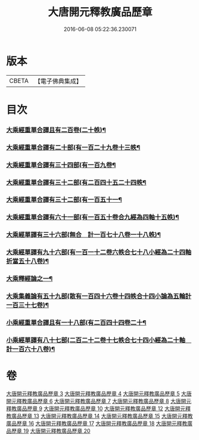 #+TITLE: 大唐開元釋教廣品歷章 
#+DATE: 2016-06-08 05:22:36.230071

* 版本
 |     CBETA|【電子佛典集成】|

* 目次
*** [[file:KR6s0095_003.txt::003-0777b5][大乘經重單合譯且有二百卷(二十帙)¶]]
*** [[file:KR6s0095_004.txt::004-0803b4][大乘經重單合譯有二十部(有一百二十九卷十三帙¶]]
*** [[file:KR6s0095_005.txt::005-0001b4][大乘經重單合譯有三十四部(有一百九卷¶]]
*** [[file:KR6s0095_007.txt::007-0061b4][大乘經重單合譯有三十二部(有二百四十五二十四帙¶]]
*** [[file:KR6s0095_008.txt::008-0085b5][大乘經重單合譯有三十二部(有一百五十一¶]]
*** [[file:KR6s0095_009.txt::009-0115b5][大乘經重單合譯有六十一部(有一百五十卷合九經為四軸十五帙)¶]]
*** [[file:KR6s0095_013.txt::013-0207b4][大乘經單譯有三十六部(無合　計一百七十八卷一十八帙)¶]]
*** [[file:KR6s0095_014.txt::014-0237b4][大乘經單譯有九十六部(有一百一十二卷六帙合七十八小經為二十四軸折當五十八卷)¶]]
*** [[file:KR6s0095_015.txt::015-0273a3][大乘釋經論之一¶]]
*** [[file:KR6s0095_017.txt::017-0335b4][大乘集義論有五十九部(散有一百四十六卷十四帙合十四小論為五輪計一百三十七卷)¶]]
*** [[file:KR6s0095_018.txt::018-0367b6][小乘經重單合譯且有一十八部(有二百四十四卷二十¶]]
*** [[file:KR6s0095_020.txt::020-0435b4][小乘經單譯有八十七部(二百二十二卷十七帙合七十四小經為二十軸　計一百六十八卷)¶]]

* 卷
[[file:KR6s0095_003.txt][大唐開元釋教廣品歷章 3]]
[[file:KR6s0095_004.txt][大唐開元釋教廣品歷章 4]]
[[file:KR6s0095_005.txt][大唐開元釋教廣品歷章 5]]
[[file:KR6s0095_006.txt][大唐開元釋教廣品歷章 6]]
[[file:KR6s0095_007.txt][大唐開元釋教廣品歷章 7]]
[[file:KR6s0095_008.txt][大唐開元釋教廣品歷章 8]]
[[file:KR6s0095_009.txt][大唐開元釋教廣品歷章 9]]
[[file:KR6s0095_010.txt][大唐開元釋教廣品歷章 10]]
[[file:KR6s0095_012.txt][大唐開元釋教廣品歷章 12]]
[[file:KR6s0095_013.txt][大唐開元釋教廣品歷章 13]]
[[file:KR6s0095_014.txt][大唐開元釋教廣品歷章 14]]
[[file:KR6s0095_015.txt][大唐開元釋教廣品歷章 15]]
[[file:KR6s0095_016.txt][大唐開元釋教廣品歷章 16]]
[[file:KR6s0095_017.txt][大唐開元釋教廣品歷章 17]]
[[file:KR6s0095_018.txt][大唐開元釋教廣品歷章 18]]
[[file:KR6s0095_019.txt][大唐開元釋教廣品歷章 19]]
[[file:KR6s0095_020.txt][大唐開元釋教廣品歷章 20]]

